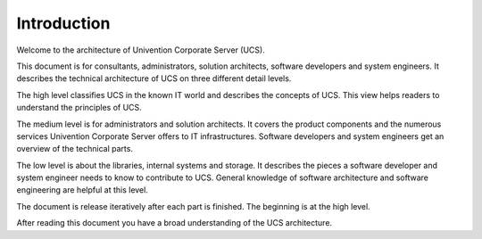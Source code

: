 .. _introduction:

************
Introduction
************

Welcome to the architecture of Univention Corporate Server (UCS).

This document is for consultants, administrators, solution architects, software
developers and system engineers. It describes the technical architecture of UCS
on three different detail levels.

The high level classifies UCS in the known IT world and describes the concepts
of UCS. This view helps readers to understand the principles of UCS.

The medium level is for administrators and solution architects. It covers the
product components and the numerous services Univention Corporate Server offers
to IT infrastructures. Software developers and system engineers get an overview
of the technical parts.

The low level is about the libraries, internal systems and storage. It
describes the pieces a software developer and system engineer needs to know to
contribute to UCS. General knowledge of software architecture and software
engineering are helpful at this level.

.. TODO Remove this sentence once the whole document is done.

The document is release iteratively after each part is finished. The beginning
is at the high level.

After reading this document you have a broad understanding of the UCS
architecture.
